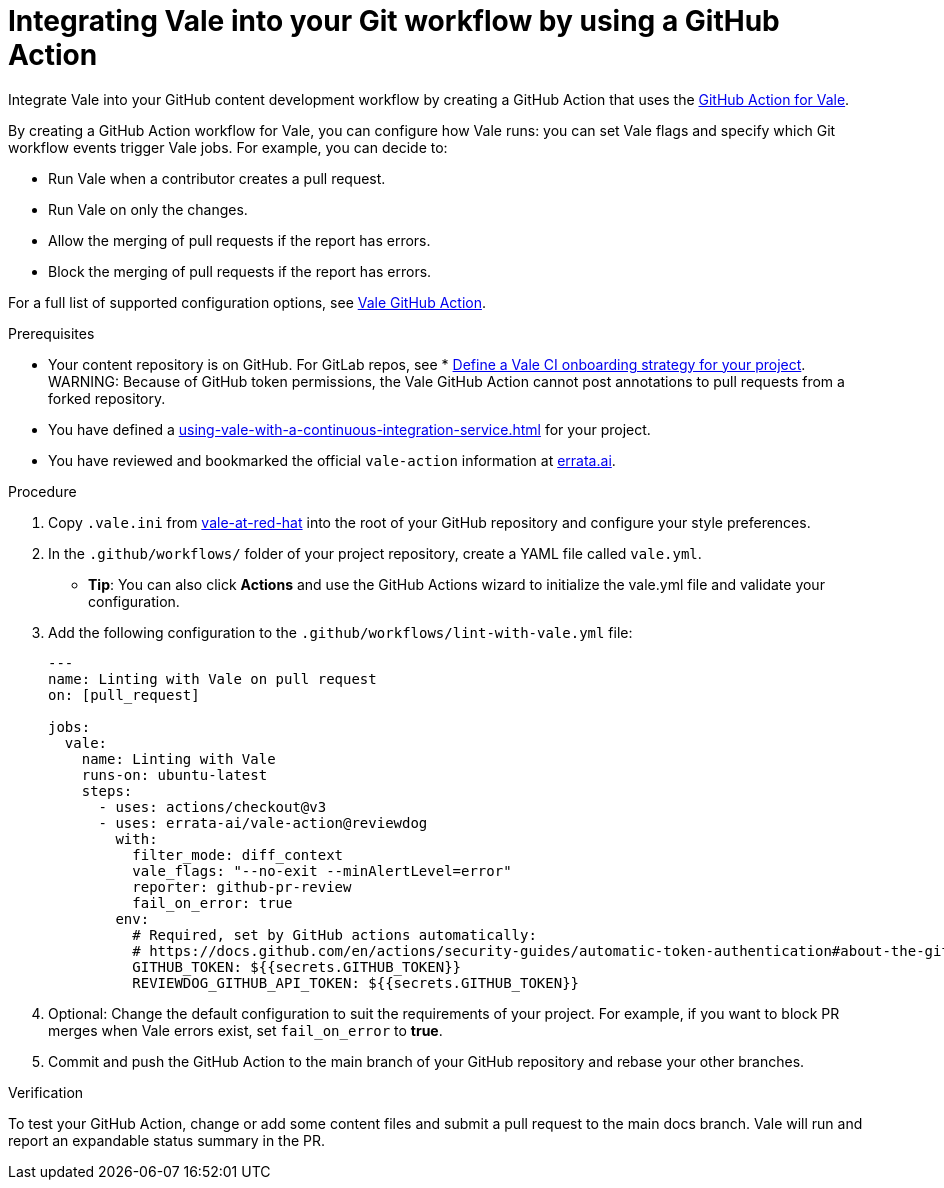 // Metadata for Antora
:navtitle: Integrating Vale into your GitHub workflow
:keywords: vale, github
:description: Integrating the Vale linter into your GitHub workflow by using a GitHub Action
:page-aliases: end-user-guide:using-vale-github-action.adoc
// End of metadata for Antora
:_module-type: PROCEDURE
[id="proc_using-vale-github-action"]
= Integrating Vale into your Git workflow by using a GitHub Action

Integrate Vale into your GitHub content development workflow by creating a GitHub Action that uses the link:https://github.com/errata-ai/vale-action[GitHub Action for Vale].

By creating a GitHub Action workflow for Vale, you can configure how Vale runs: you can set Vale flags and specify which Git workflow events trigger Vale jobs. For example, you can decide to:

* Run Vale when a contributor creates a pull request.
* Run Vale on only the changes.
* Allow the merging of pull requests if the report has errors.
* Block the merging of pull requests if the report has errors.

For a full list of supported configuration options, see link:https://github.com/errata-ai/vale-action[Vale GitHub Action].

.Prerequisites
* Your content repository is on GitHub. For GitLab repos, see * xref:defining-a-vale-onboarding-strategy.adoc[Define a Vale CI onboarding strategy for your project].
WARNING: Because of GitHub token permissions, the Vale GitHub Action cannot post annotations to pull requests from a forked repository.
* You have defined a xref:using-vale-with-a-continuous-integration-service.adoc[] for your project.
* You have reviewed and bookmarked the official `vale-action` information at link:https://github.com/errata-ai/vale-action[errata.ai].

.Procedure

. Copy `.vale.ini` from link:https://github.com/redhat-documentation/vale-at-red-hat[vale-at-red-hat] into the root of your GitHub repository and configure your style preferences.
. In the `.github/workflows/` folder of your project repository, create a YAML file called `vale.yml`.
* *Tip*: You can also click *Actions* and use the GitHub Actions wizard to initialize the vale.yml file and validate your configuration.
. Add the following configuration to the `.github/workflows/lint-with-vale.yml` file:
+
[source,yaml]
----
---
name: Linting with Vale on pull request
on: [pull_request]

jobs:
  vale:
    name: Linting with Vale
    runs-on: ubuntu-latest
    steps:
      - uses: actions/checkout@v3
      - uses: errata-ai/vale-action@reviewdog
        with:
          filter_mode: diff_context
          vale_flags: "--no-exit --minAlertLevel=error"
          reporter: github-pr-review
          fail_on_error: true
        env:
          # Required, set by GitHub actions automatically:
          # https://docs.github.com/en/actions/security-guides/automatic-token-authentication#about-the-github_token-secret
          GITHUB_TOKEN: ${{secrets.GITHUB_TOKEN}}
          REVIEWDOG_GITHUB_API_TOKEN: ${{secrets.GITHUB_TOKEN}}
----

. Optional: Change the default configuration to suit the requirements of your project. For example, if you want to block PR merges when Vale errors exist, set `fail_on_error` to *true*.
. Commit and push the GitHub Action to the main branch of your GitHub repository and rebase your other branches.

.Verification

To test your GitHub Action, change or add some content files and submit a pull request to the main docs branch. Vale will run and report an expandable status summary in the PR.
